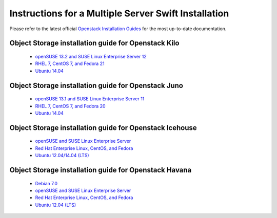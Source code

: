 =====================================================
Instructions for a Multiple Server Swift Installation
=====================================================

Please refer to the latest official
`Openstack Installation Guides <http://docs.openstack.org/#install-guides>`_
for the most up-to-date documentation.

Object Storage installation guide for Openstack Kilo
----------------------------------------------------

 * `openSUSE 13.2 and SUSE Linux Enterprise Server 12 <http://docs.openstack.org/kilo/install-guide/install/zypper/content/ch_swift.html>`_
 * `RHEL 7, CentOS 7, and Fedora 21 <http://docs.openstack.org/kilo/install-guide/install/yum/content/ch_swift.html>`_
 * `Ubuntu 14.04 <http://docs.openstack.org/kilo/install-guide/install/apt/content/ch_swift.html>`_

Object Storage installation guide for Openstack Juno
----------------------------------------------------

 * `openSUSE 13.1 and SUSE Linux Enterprise Server 11 <http://docs.openstack.org/juno/install-guide/install/zypper/content/ch_swift.html>`_
 * `RHEL 7, CentOS 7, and Fedora 20 <http://docs.openstack.org/juno/install-guide/install/yum/content/ch_swift.html>`_
 * `Ubuntu 14.04 <http://docs.openstack.org/juno/install-guide/install/apt/content/ch_swift.html>`_

Object Storage installation guide for Openstack Icehouse
--------------------------------------------------------

 * `openSUSE and SUSE Linux Enterprise Server <http://docs.openstack.org/icehouse/install-guide/install/zypper/content/ch_swift.html>`_
 * `Red Hat Enterprise Linux, CentOS, and Fedora <http://docs.openstack.org/icehouse/install-guide/install/yum/content/ch_swift.html>`_
 * `Ubuntu 12.04/14.04 (LTS) <http://docs.openstack.org/icehouse/install-guide/install/apt/content/ch_swift.html>`_

Object Storage installation guide for Openstack Havana
------------------------------------------------------

 * `Debian 7.0 <http://docs.openstack.org/havana/install-guide/install/apt-debian/content/ch_swift.html>`_
 * `openSUSE and SUSE Linux Enterprise Server <http://docs.openstack.org/havana/install-guide/install/zypper/content/ch_swift.html>`_
 * `Red Hat Enterprise Linux, CentOS, and Fedora <http://docs.openstack.org/havana/install-guide/install/yum/content/ch_swift.html>`_
 * `Ubuntu 12.04 (LTS) <http://docs.openstack.org/havana/install-guide/install/apt/content/ch_swift.html>`_
